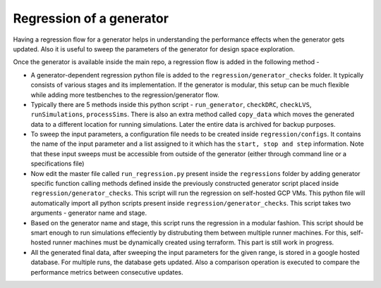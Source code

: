 Regression of a generator
=========================

Having a regression flow for a generator helps in understanding the performance effects when the generator gets updated. Also it is useful to sweep the parameters of the generator for design space exploration.

Once the generator is available inside the main repo, a regression flow is added in the following method - 

* A generator-dependent regression python file is added to the ``regression/generator_checks`` folder. It typically consists of various stages and its implementation. If the generator is modular, this setup can be much flexible while adding more testbenches to the regression/generator flow.

* Typically there are 5 methods inside this python script - ``run_generator``, ``checkDRC``, ``checkLVS``, ``runSimulations``, ``processSims``. There is also an extra method called ``copy_data`` which moves the generated data to a different location for running simulations. Later the entire data is archived for backup purposes.

* To sweep the input parameters, a configuration file needs to be created inside ``regression/configs``. It contains the name of the input parameter and a list assigned to it which has the ``start, stop and step`` information. Note that these input sweeps must be accessible from outside of the generator (either through command line or a specifications file)

* Now edit the master file called ``run_regression.py`` present inside the ``regressions`` folder by adding generator specific function calling methods defined inside the previously constructed generator script placed inside ``regression/generator_checks``. This script will run the regression on self-hosted GCP VMs. This python file will automatically import all python scripts present inside ``regression/generator_checks``. This script takes two arguments - generator name and stage.

* Based on the generator name and stage, this script runs the regression in a modular fashion. This script should be smart enough to run simulations effeciently by distrubuting them between multiple runner machines. For this, self-hosted runner machines must be dynamically created using terraform. This part is still work in progress. 

* All the generated final data, after sweeping the input parameters for the given range, is stored in a google hosted database. For multiple runs, the database gets updated. Also a comparison operation is executed to compare the performance metrics between consecutive updates.